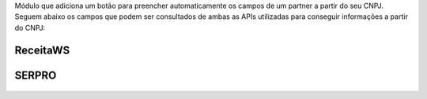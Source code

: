 Módulo que adiciona um botão para preencher automaticamente os campos de um partner a partir do seu CNPJ.
Seguem abaixo os campos que podem ser consultados de ambas as APIs utilizadas para conseguir informações a partir do CNPJ:

ReceitaWS
-------------------

.. figure:: ../static/description/receita.png
   :alt: ReceitaWS campos parte 1
   :width: 80 %
   :align: center

.. figure:: ../static/description/receita1.png
   :alt: ReceitaWS campos parte 2
   :width: 80 %
   :align: center

.. figure:: ../static/description/receita2.png
   :alt: ReceitaWS campos parte 3
   :width: 80 %
   :align: center

SERPRO
----------------------------------------------

.. figure:: ../static/description/serpro.png
   :alt: SERPRO
   :width: 80 %
   :align: center

.. figure:: ../static/description/serpro1.png
   :alt: SERPRO
   :width: 80 %
   :align: center
